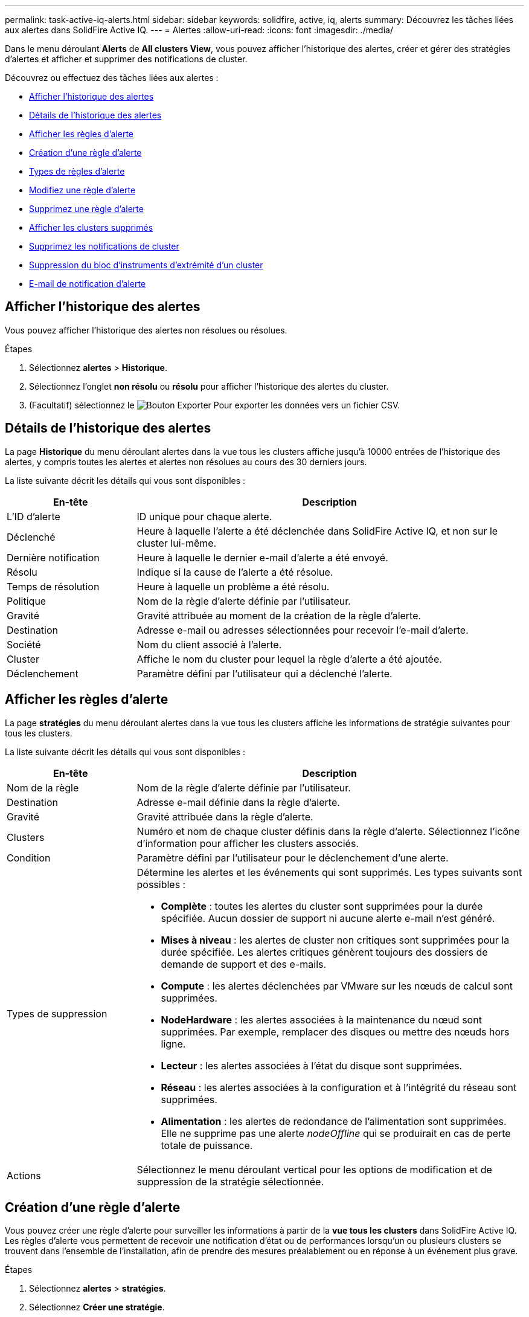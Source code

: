 ---
permalink: task-active-iq-alerts.html 
sidebar: sidebar 
keywords: solidfire, active, iq, alerts 
summary: Découvrez les tâches liées aux alertes dans SolidFire Active IQ. 
---
= Alertes
:allow-uri-read: 
:icons: font
:imagesdir: ./media/


[role="lead"]
Dans le menu déroulant *Alerts* de *All clusters View*, vous pouvez afficher l'historique des alertes, créer et gérer des stratégies d'alertes et afficher et supprimer des notifications de cluster.

Découvrez ou effectuez des tâches liées aux alertes :

* <<Afficher l'historique des alertes>>
* <<Détails de l'historique des alertes>>
* <<Afficher les règles d'alerte>>
* <<create_alert_policy,Création d'une règle d'alerte>>
* <<alert_policy_types,Types de règles d'alerte>>
* <<Modifiez une règle d'alerte>>
* <<Supprimez une règle d'alerte>>
* <<Afficher les clusters supprimés>>
* <<Supprimez les notifications de cluster>>
* <<Suppression du bloc d'instruments d'extrémité d'un cluster>>
* <<E-mail de notification d'alerte>>




== Afficher l'historique des alertes

Vous pouvez afficher l'historique des alertes non résolues ou résolues.

.Étapes
. Sélectionnez *alertes* > *Historique*.
. Sélectionnez l'onglet *non résolu* ou *résolu* pour afficher l'historique des alertes du cluster.
. (Facultatif) sélectionnez le image:export_button.PNG["Bouton Exporter"] Pour exporter les données vers un fichier CSV.




== Détails de l'historique des alertes

La page *Historique* du menu déroulant alertes dans la vue tous les clusters affiche jusqu'à 10000 entrées de l'historique des alertes, y compris toutes les alertes et alertes non résolues au cours des 30 derniers jours.

La liste suivante décrit les détails qui vous sont disponibles :

[cols="25,75"]
|===
| En-tête | Description 


| L'ID d'alerte | ID unique pour chaque alerte. 


| Déclenché | Heure à laquelle l'alerte a été déclenchée dans SolidFire Active IQ, et non sur le cluster lui-même. 


| Dernière notification | Heure à laquelle le dernier e-mail d'alerte a été envoyé. 


| Résolu | Indique si la cause de l'alerte a été résolue. 


| Temps de résolution | Heure à laquelle un problème a été résolu. 


| Politique | Nom de la règle d'alerte définie par l'utilisateur. 


| Gravité | Gravité attribuée au moment de la création de la règle d'alerte. 


| Destination | Adresse e-mail ou adresses sélectionnées pour recevoir l'e-mail d'alerte. 


| Société | Nom du client associé à l'alerte. 


| Cluster | Affiche le nom du cluster pour lequel la règle d'alerte a été ajoutée. 


| Déclenchement | Paramètre défini par l'utilisateur qui a déclenché l'alerte. 
|===


== Afficher les règles d'alerte

La page *stratégies* du menu déroulant alertes dans la vue tous les clusters affiche les informations de stratégie suivantes pour tous les clusters.

La liste suivante décrit les détails qui vous sont disponibles :

[cols="25,75"]
|===
| En-tête | Description 


| Nom de la règle | Nom de la règle d'alerte définie par l'utilisateur. 


| Destination | Adresse e-mail définie dans la règle d'alerte. 


| Gravité | Gravité attribuée dans la règle d'alerte. 


| Clusters | Numéro et nom de chaque cluster définis dans la règle d'alerte. Sélectionnez l'icône d'information pour afficher les clusters associés. 


| Condition | Paramètre défini par l'utilisateur pour le déclenchement d'une alerte. 


| Types de suppression  a| 
Détermine les alertes et les événements qui sont supprimés. Les types suivants sont possibles :

* *Complète* : toutes les alertes du cluster sont supprimées pour la durée spécifiée. Aucun dossier de support ni aucune alerte e-mail n'est généré.
* *Mises à niveau* : les alertes de cluster non critiques sont supprimées pour la durée spécifiée. Les alertes critiques génèrent toujours des dossiers de demande de support et des e-mails.
* *Compute* : les alertes déclenchées par VMware sur les nœuds de calcul sont supprimées.
* *NodeHardware* : les alertes associées à la maintenance du nœud sont supprimées. Par exemple, remplacer des disques ou mettre des nœuds hors ligne.
* *Lecteur* : les alertes associées à l'état du disque sont supprimées.
* *Réseau* : les alertes associées à la configuration et à l'intégrité du réseau sont supprimées.
* *Alimentation* : les alertes de redondance de l'alimentation sont supprimées. Elle ne supprime pas une alerte _nodeOffline_ qui se produirait en cas de perte totale de puissance.




| Actions | Sélectionnez le menu déroulant vertical pour les options de modification et de suppression de la stratégie sélectionnée. 
|===


== Création d'une règle d'alerte

Vous pouvez créer une règle d'alerte pour surveiller les informations à partir de la *vue tous les clusters* dans SolidFire Active IQ. Les règles d'alerte vous permettent de recevoir une notification d'état ou de performances lorsqu'un ou plusieurs clusters se trouvent dans l'ensemble de l'installation, afin de prendre des mesures préalablement ou en réponse à un événement plus grave.

.Étapes
. Sélectionnez *alertes* > *stratégies*.
. Sélectionnez *Créer une stratégie*.
. Sélectionnez un type d'alerte dans la liste *Type de police*. Voir <<alert_policy_types,Types de règles d'alerte>>.
+

NOTE: Il existe d'autres champs spécifiques à une stratégie dans la boîte de dialogue *Créer une stratégie* en fonction du type de stratégie sélectionné.

. Entrez un nom pour la nouvelle règle d'alerte.
+

NOTE: Les noms des règles d'alerte doivent décrire la condition pour laquelle l'alerte est en cours de création. Les titres descriptifs permettent d'identifier facilement l'alerte. Les noms des règles d'alerte sont affichés comme référence ailleurs dans le système.

. Sélectionnez un niveau de gravité.
+

TIP: Les niveaux de gravité des règles d'alerte sont codés par couleur et peuvent être filtrés facilement à partir de la page *alertes* > *Historique*.

. Déterminez le type de suppression de la règle d'alerte en sélectionnant un type dans *types suppressibles*. Vous pouvez sélectionner plusieurs types.
+
Confirmez que les associations ont un sens. Par exemple, vous avez sélectionné *Suppression réseau* pour une stratégie d'alerte réseau.

. Sélectionnez un ou plusieurs clusters à inclure dans la stratégie.
+

CAUTION: Lorsque vous ajoutez un nouveau cluster à votre installation une fois la règle créée, le cluster n'est pas automatiquement ajouté aux règles d'alerte existantes. Vous devez modifier une règle d'alerte existante et sélectionner le nouveau cluster à associer à la règle.

. Entrez une ou plusieurs adresses e-mail auxquelles les notifications d'alerte seront envoyées. Si vous entrez plusieurs adresses, vous devez utiliser une virgule pour séparer chaque adresse.
. Sélectionnez *Enregistrer la stratégie d'alerte*.




== Types de règles d'alerte

Vous pouvez créer des stratégies d'alerte en fonction des types de stratégie disponibles répertoriés dans la boîte de dialogue *Créer une stratégie* à partir de *alarmes* > *stratégies*.

Les alertes de politique disponibles incluent les types suivants :

[cols="25,75"]
|===
| Type de stratégie | Description 


| Panne du cluster | Envoie une notification lorsqu'un type spécifique ou tout type de défaillance du cluster se produit. 


| Événement | Envoie une notification lorsqu'un type d'événement spécifique se produit. 


| Disque défectueux | Envoie une notification en cas de panne de disque. 


| Lecteur disponible | Envoie une notification lorsqu'un lecteur est connecté à l'état _Available_. 


| Utilisation du cluster | Envoie une notification lorsque la capacité et la performance du cluster utilisées sont supérieures au pourcentage spécifié. 


| Espace utilisable | Envoie une notification lorsque l'espace utilisable du cluster est inférieur à un pourcentage spécifié. 


| Espace pouvant être provisionne | Envoie une notification lorsque l'espace du cluster pouvant être alloué est inférieur à un pourcentage spécifié. 


| Collecteur pas de rapport | Envoie une notification lorsque le collecteur pour SolidFire Active IQ exécuté sur le nœud de gestion ne parvient pas à envoyer les données à SolidFire Active IQ pendant la durée spécifiée. 


| Usure des disques | Envoie une notification lorsqu'un disque d'un cluster est inférieur à un pourcentage spécifié d'usure ou d'espace de réserve restant. 


| Sessions iSCSI | Envoie une notification lorsque le nombre de sessions iSCSI actives est supérieur à la valeur spécifiée. 


| Résilience du châssis | Envoie une notification lorsque l'espace utilisé d'un cluster est supérieur à un pourcentage spécifié par l'utilisateur. Vous devez sélectionner un pourcentage suffisant pour avertir au plus tôt avant d'atteindre le seuil de résilience du cluster. Un cluster ne peut plus réparer automatiquement après une défaillance au niveau du châssis. 


| Alarme VMware | Envoie une notification lorsqu'une alarme VMware est déclenchée et signalée à SolidFire Active IQ. 


| Résilience de domaine de protection personnalisée | Lorsque l'espace utilisé augmente au-delà du pourcentage spécifié de résilience du domaine de protection personnalisé, le système envoie une notification. Si ce pourcentage atteint 100, le cluster de stockage ne dispose pas de suffisamment de capacité libre pour permettre la réparation automatique après une défaillance personnalisée du domaine de protection. 


| Fichiers de core/Crash du nœud | Lorsqu'un service ne répond plus et doit être redémarré, le système crée un fichier « core » ou « crash dump » et envoie une notification. Ce comportement n'est pas prévu pendant les opérations régulières. 
|===


== Modifiez une règle d'alerte

Vous pouvez modifier une règle d'alerte pour ajouter ou supprimer des clusters d'une règle ou modifier d'autres paramètres de règle.

.Étapes
. Sélectionnez *alertes* > *stratégies*.
. Sélectionnez le menu pour plus d'options sous *actions*.
. Sélectionnez *Modifier la stratégie*.
+

NOTE: Le type de règle et les critères de surveillance spécifiques au type ne sont pas modifiables.

. (Facultatif) Entrez un nom révisé pour la nouvelle règle d'alerte.
+

NOTE: Les noms des règles d'alerte doivent décrire la condition pour laquelle l'alerte est en cours de création. Les titres descriptifs permettent d'identifier facilement l'alerte. Les noms des règles d'alerte sont affichés comme référence ailleurs dans le système.

. (Facultatif) sélectionnez un niveau de gravité différent.
+

TIP: Les niveaux de sévérité des règles d'alerte sont codés par couleur et peuvent facilement être filtrés depuis la page alertes > Historique.

. Déterminez le type de suppression de la règle d'alerte lorsqu'elle est active en sélectionnant un type dans *types suppressibles*. Vous pouvez sélectionner plusieurs types.
+
Confirmez que les associations ont un sens. Par exemple, vous avez sélectionné *Suppression réseau* pour une stratégie d'alerte réseau.

. (Facultatif) sélectionnez ou supprimez des associations de grappe avec la stratégie.
+

CAUTION: Lorsque vous ajoutez un nouveau cluster à votre installation une fois que vous avez créé la règle, le cluster n'est pas automatiquement ajouté aux règles d'alerte existantes. Vous devez sélectionner le nouveau cluster que vous souhaitez associer à la règle.

. (Facultatif) modifiez une ou plusieurs adresses e-mail auxquelles les notifications d'alerte seront envoyées. Si vous entrez plusieurs adresses, vous devez utiliser une virgule pour séparer chaque adresse.
. Sélectionnez *Enregistrer la stratégie d'alerte*.




== Supprimez une règle d'alerte

La suppression d'une règle d'alerte la supprime définitivement du système. Les notifications par e-mail ne sont plus envoyées pour cette stratégie et les associations de clusters avec cette règle sont supprimées.

.Étapes
. Sélectionnez *alertes* > *stratégies*.
. Sous *actions*, sélectionnez le menu pour plus d'options.
. Sélectionnez *Supprimer la stratégie*.
. Confirmez l'action.
+
La stratégie est définitivement supprimée du système.





== Afficher les clusters supprimés

Sur la page *groupes/clusters supprimés* du menu déroulant alertes dans la vue tous les clusters, vous pouvez afficher une liste des groupes/clusters dont les notifications d'alerte ont été supprimées.

Le support NetApp ou les clients peuvent supprimer les notifications d'alerte pour un cluster lors de la maintenance. Lorsque des notifications sont supprimées pour un cluster utilisant la suppression de mise à niveau, les alertes courantes qui se produisent pendant les mises à niveau ne sont pas envoyées. Il existe également une option de suppression d'alerte complète qui arrête la notification d'alerte pour un cluster pendant une durée spécifiée. Vous pouvez afficher toutes les alertes par e-mail qui ne sont pas envoyées lorsque les notifications sont supprimées dans la page *Historique* du menu *alertes*. Les notifications supprimées reprennent automatiquement après la durée définie. Vous pouvez arrêter la suppression des notifications plus tôt en sélectionnant « reprendre les notifications » dans le menu déroulant.

Sur la page *groupes supprimés*, vous avez la possibilité d'afficher les informations suivantes pour les suppressions *passées*, *actives* et *futures*. L'option *passé* affiche les suppressions terminées au cours des 90 derniers jours.

[cols="25,75"]
|===
| En-tête | Description 


| Société | Nom de l'entreprise attribué au cluster. 


| ID de cluster | Numéro de cluster attribué lors de la création du cluster. 


| Nom de cluster | Nom attribué au cluster. 


| Créé par | Nom d'utilisateur du compte qui a créé la suppression. 


| Heure de création | Heure exacte de création de la suppression. 


| Heure mise à jour | Si la suppression a été modifiée après sa création, il s'agit de l'heure exacte de la dernière modification de la suppression. 


| Heure de début | Heure exacte de début ou de début de la suppression des notifications. 


| Heure de fin | Heure exacte à laquelle la suppression des notifications est planifiée 


| Type  a| 
Détermine les alertes et les événements qui sont supprimés. Les types suivants sont possibles :

* *Complète* : toutes les alertes du cluster sont supprimées pour la durée spécifiée. Aucun dossier de support ni aucune alerte e-mail n'est généré.
* *Mises à niveau* : les alertes de cluster non critiques sont supprimées pour la durée spécifiée. Les alertes critiques génèrent toujours des dossiers de demande de support et des e-mails.
* *Compute* : les alertes déclenchées par VMware sur les nœuds de calcul sont supprimées.
* *NodeHardware* : les alertes associées à la maintenance du nœud sont supprimées. Par exemple, remplacer des disques ou mettre des nœuds hors ligne.
* *Lecteur* : les alertes associées à l'état du disque sont supprimées.
* *Réseau* : les alertes associées à la configuration et à l'intégrité du réseau sont supprimées.
* *Alimentation* : les alertes de redondance de l'alimentation sont supprimées. Elle ne supprime pas une alerte _nodeOffline_ qui se produirait en cas de perte totale de puissance.




| État  a| 
Indique l'état d'une notification d'alerte :

* *Actif* : la suppression des notifications d'alerte est active.
* *Future* : la suppression des notifications d'alerte est prévue pour une date et une heure futures.




| Planifié  a| 
Indique si la suppression a été planifiée lors de sa création :

* *Vrai* : les valeurs heure et heure de début créées sont les mêmes.
* *Faux* : les valeurs d'heure et d'heure de début créées sont différentes.


|===


== Supprimez les notifications de cluster

Vous pouvez supprimer les notifications d'alerte au niveau du cluster pour un ou plusieurs clusters. Pour commencer à une date et une heure actuelles, vous pouvez ensuite supprimer ces notifications.

.Étapes
. Effectuez l'une des opérations suivantes :
+
.. Dans la vue d'ensemble *Dashboard*, sélectionnez le menu actions du cluster que vous souhaitez supprimer.
.. Dans *Alerts* > *Cluster Suppression*, sélectionnez *Supress clusters*.


. Dans la boîte de dialogue *Supprimer les alertes pour le cluster*, procédez comme suit :
+
.. Si vous avez sélectionné le bouton *Supprimer les clusters* dans la page *clusters supprimés*, sélectionnez un cluster.
.. Sélectionnez un type de suppression d'alerte : *Full*, *Upgrades*, *Compute*, *NodeHardware*, *Drive*, *Réseau* ou *puissance*. <<suppressed_types,Découvrez les types de suppression>>.
+

NOTE: Un cluster peut avoir plusieurs types de suppression, ce qui peut inclure plusieurs sélections du même type de suppression. Lorsqu'un type de suppression existe déjà pendant une fenêtre de suppression planifiée, il est grisé. Pour sélectionner à nouveau ce type de suppression, sélectionnez *chevauchement existant*. Les sélections multiples du même type de suppression peuvent avoir des temps de chevauchement ou, si vous planifiez des suppressions futures, être à différents moments. Lorsque deux suppressions de temps se chevauchent, la fonctionnalité est la même qu'avec une suppression unique, avec une heure de début commençant au plus tôt par les suppressions et une heure de fin se terminant au plus tard.

.. Sélectionnez la date et l'heure de début de la suppression des notifications.
.. Sélectionnez une durée commune ou entrez une date et une heure de fin personnalisées pendant lesquelles les notifications doivent être supprimées.


. Sélectionnez *Supprimer*.
+

NOTE: Cette action supprime également certaines notifications ou toutes les notifications du support NetApp. Après la suppression du cluster, le support NetApp ou tout utilisateur autorisé à afficher le cluster peut mettre à jour l'état de suppression.





== Suppression du bloc d'instruments d'extrémité d'un cluster

Vous pouvez mettre fin à la suppression des alertes du cluster sur les clusters qui ont été appliqués à l'aide de la fonction Supprimer les clusters. Cela permet aux clusters de reprendre leur rapport d'état normal des alertes.

.Étapes
. Dans la vue d'ensemble *Dashboard* ou *Alerts* > *Cluster Suppression*, la suppression de fin pour les clusters uniques ou multiples que vous souhaitez reprendre le reporting d'alerte normal :
+
.. Pour un seul cluster, sélectionnez le menu actions du cluster et sélectionnez *End Suppression*.
.. Pour plusieurs clusters, sélectionnez les clusters, puis sélectionnez *End Selected Suppressions*.






== E-mail de notification d'alerte

Les abonnés aux alertes SolidFire Active IQ reçoivent des e-mails d'état pour toute alerte déclenchée sur le système.  Il existe trois types d’e-mails de statut associés aux alertes :

[cols="35,65"]
|===


| Nouvel e-mail d'alerte | Ce type d'e-mail est envoyé lorsqu'une alerte est déclenchée. 


| E-mail d'alerte de rappel | Ce type d'e-mail est envoyé une fois toutes les 24 heures tant que l'alerte reste active. 


| Alerte - E-mail résolu | Ce type d'e-mail est envoyé lorsque le problème est résolu. 
|===
Après la création d'une règle d'alerte et si une nouvelle alerte est générée pour cette règle, un e-mail est envoyé à l'adresse e-mail désignée (voir la <<create_alert_policy,Créer une règle d'alerte>>).

La ligne d'objet de l'e-mail d'alerte utilise l'un des formats suivants en fonction du type d'erreur signalé :

* Défaut de groupe non résolu : `[cluster fault code] fault on [cluster name] ([severity])`
* Résolution de l'erreur de cluster : `Resolved: [cluster fault code] fault on [cluster name] ([severity])`
* Alerte non résolue : `[policy name] alert on [cluster name] ([severity])`
* Anomalie d'alerte résolue : `Resolved: [policy name] alert on [cluster name] ([severity])`


[NOTE]
====
Plusieurs notifications sont regroupées dans un seul e-mail avec les défauts les plus graves en haut de l'e-mail, comme dans l'exemple suivant :

image:email_notification.png["Exemple d'e-mail"]

====


== Trouvez plus d'informations

https://www.netapp.com/support-and-training/documentation/["Documentation produit NetApp"^]
